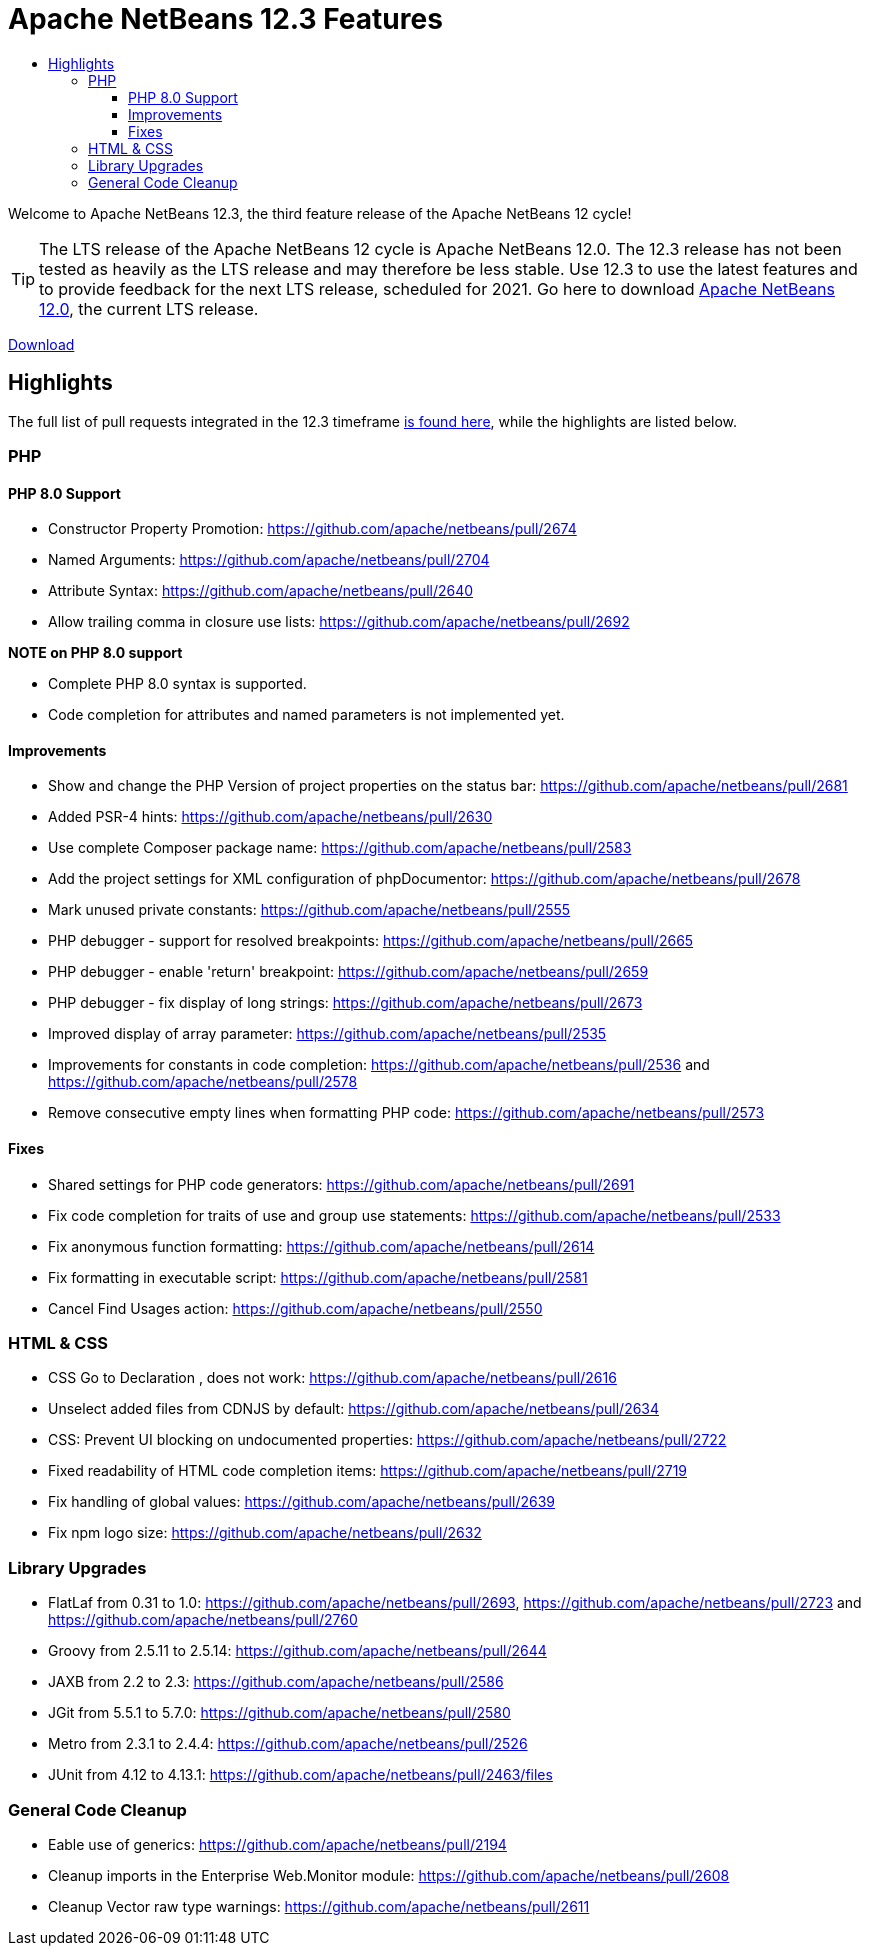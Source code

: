 ////
     Licensed to the Apache Software Foundation (ASF) under one
     or more contributor license agreements.  See the NOTICE file
     distributed with this work for additional information
     regarding copyright ownership.  The ASF licenses this file
     to you under the Apache License, Version 2.0 (the
     "License"); you may not use this file except in compliance
     with the License.  You may obtain a copy of the License at

       http://www.apache.org/licenses/LICENSE-2.0

     Unless required by applicable law or agreed to in writing,
     software distributed under the License is distributed on an
     "AS IS" BASIS, WITHOUT WARRANTIES OR CONDITIONS OF ANY
     KIND, either express or implied.  See the License for the
     specific language governing permissions and limitations
     under the License.
////
= Apache NetBeans 12.3 Features
:jbake-type: page-noaside
:jbake-tags: 12.3 features
:jbake-status: published
:keywords: Apache NetBeans 12.3 IDE features
:icons: font
:description: Apache NetBeans 12.3 features
:toc: left
:toc-title: 
:toclevels: 4
:syntax: true
:source-highlighter: pygments
:experimental:
:linkattrs:

Welcome to Apache NetBeans 12.3, the third feature release of the Apache NetBeans 12 cycle!

TIP: The LTS release of the Apache NetBeans 12 cycle is Apache NetBeans 12.0. The 12.3 release has not been tested as heavily as the LTS release and may therefore be less stable. Use 12.3 to use the latest features and to provide feedback for the next LTS release, scheduled for 2021. Go here to download  link:/download/nb120/nb120.html[Apache NetBeans 12.0], the current LTS release.

link:/download/nb123/nb123.html[Download, role="button success"]

== Highlights

The full list of pull requests integrated in the 12.3 timeframe link:https://github.com/apache/netbeans/pulls?q=is%3Aclosed+milestone%3A12.3[is found here], while the highlights are listed below.

=== PHP

==== PHP 8.0 Support
 - Constructor Property Promotion: https://github.com/apache/netbeans/pull/2674
 - Named Arguments: https://github.com/apache/netbeans/pull/2704
 - Attribute Syntax: https://github.com/apache/netbeans/pull/2640
 - Allow trailing comma in closure use lists: https://github.com/apache/netbeans/pull/2692

*NOTE on PHP 8.0 support*

 - Complete PHP 8.0 syntax is supported.
 - Code completion for attributes and named parameters is not implemented yet.

==== Improvements
 - Show and change the PHP Version of project properties on the status bar: https://github.com/apache/netbeans/pull/2681
 - Added PSR-4 hints: https://github.com/apache/netbeans/pull/2630
 - Use complete Composer package name: https://github.com/apache/netbeans/pull/2583
 - Add the project settings for XML configuration of phpDocumentor: https://github.com/apache/netbeans/pull/2678
 - Mark unused private constants: https://github.com/apache/netbeans/pull/2555
 - PHP debugger - support for resolved breakpoints: https://github.com/apache/netbeans/pull/2665
 - PHP debugger - enable 'return' breakpoint: https://github.com/apache/netbeans/pull/2659
 - PHP debugger - fix display of long strings: https://github.com/apache/netbeans/pull/2673
 - Improved display of array parameter: https://github.com/apache/netbeans/pull/2535
 - Improvements for constants in code completion: https://github.com/apache/netbeans/pull/2536 and https://github.com/apache/netbeans/pull/2578
 - Remove consecutive empty lines when formatting PHP code: https://github.com/apache/netbeans/pull/2573

==== Fixes
 - Shared settings for PHP code generators: https://github.com/apache/netbeans/pull/2691
 - Fix code completion for traits of use and group use statements: https://github.com/apache/netbeans/pull/2533
 - Fix anonymous function formatting: https://github.com/apache/netbeans/pull/2614
 - Fix formatting in executable script: https://github.com/apache/netbeans/pull/2581
 - Cancel Find Usages action: https://github.com/apache/netbeans/pull/2550
 
=== HTML & CSS
 - CSS Go to Declaration , does not work: https://github.com/apache/netbeans/pull/2616
 - Unselect added files from CDNJS by default: https://github.com/apache/netbeans/pull/2634
 - CSS: Prevent UI blocking on undocumented properties: https://github.com/apache/netbeans/pull/2722
 - Fixed readability of HTML code completion items: https://github.com/apache/netbeans/pull/2719
 - Fix handling of global values: https://github.com/apache/netbeans/pull/2639
 - Fix npm logo size: https://github.com/apache/netbeans/pull/2632

=== Library Upgrades
 - FlatLaf from 0.31 to 1.0: https://github.com/apache/netbeans/pull/2693, https://github.com/apache/netbeans/pull/2723 and https://github.com/apache/netbeans/pull/2760
 - Groovy from 2.5.11 to 2.5.14: https://github.com/apache/netbeans/pull/2644
 - JAXB from 2.2 to 2.3: https://github.com/apache/netbeans/pull/2586
 - JGit from 5.5.1 to 5.7.0: https://github.com/apache/netbeans/pull/2580
 - Metro from 2.3.1 to 2.4.4: https://github.com/apache/netbeans/pull/2526
 - JUnit from 4.12 to 4.13.1: https://github.com/apache/netbeans/pull/2463/files

=== General Code Cleanup
 - Eable use of generics: https://github.com/apache/netbeans/pull/2194
 - Cleanup imports in the Enterprise Web.Monitor module: https://github.com/apache/netbeans/pull/2608
 - Cleanup Vector raw type warnings: https://github.com/apache/netbeans/pull/2611
